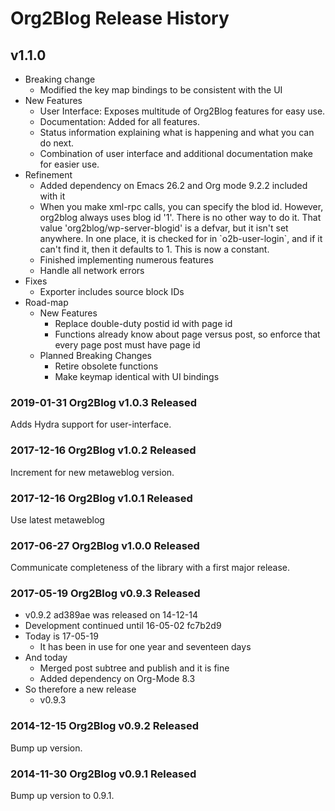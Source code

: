 * Org2Blog Release History

** v1.1.0

- Breaking change
  - Modified the key map bindings to be consistent with the UI
- New Features
  - User Interface: Exposes multitude of Org2Blog features for easy use.
  - Documentation: Added for all features.
  - Status information explaining what is happening and what you can do next.
  - Combination of user interface and additional documentation make for easier
    use.
- Refinement
  - Added dependency on Emacs 26.2 and Org mode 9.2.2 included with it
  - When you make xml-rpc calls, you can specify the blod id. However, org2blog
    always uses blog id '1'. There is no other way to do it. That value
    'org2blog/wp-server-blogid' is a defvar, but it isn't set anywhere. In one
    place, it is checked for in `o2b-user-login`, and if it can't find it, then
    it defaults to 1. This is now a constant.
  - Finished implementing numerous features
  - Handle all network errors
- Fixes
  - Exporter includes source block IDs
- Road-map
  - New Features
    - Replace double-duty postid id with page id
    - Functions already know about page versus post, so enforce that every
      page post must have page id
  - Planned Breaking Changes
    - Retire obsolete functions
    - Make keymap identical with UI bindings

*** 2019-01-31 Org2Blog v1.0.3 Released

Adds Hydra support for user-interface.

*** 2017-12-16 Org2Blog v1.0.2 Released

Increment for new metaweblog version.

*** 2017-12-16 Org2Blog v1.0.1 Released

Use latest metaweblog

*** 2017-06-27 Org2Blog v1.0.0 Released

Communicate completeness of the library with a first major release.

*** 2017-05-19 Org2Blog v0.9.3 Released

- v0.9.2 ad389ae was released on 14-12-14
- Development continued until 16-05-02 fc7b2d9
- Today is 17-05-19
  - It has been in use for one year and seventeen days
- And today
  - Merged post subtree and publish and it is fine
  - Added dependency on Org-Mode 8.3
- So therefore a new release
  - v0.9.3

*** 2014-12-15 Org2Blog v0.9.2 Released

Bump up version.

*** 2014-11-30 Org2Blog v0.9.1 Released

Bump up version to 0.9.1.
